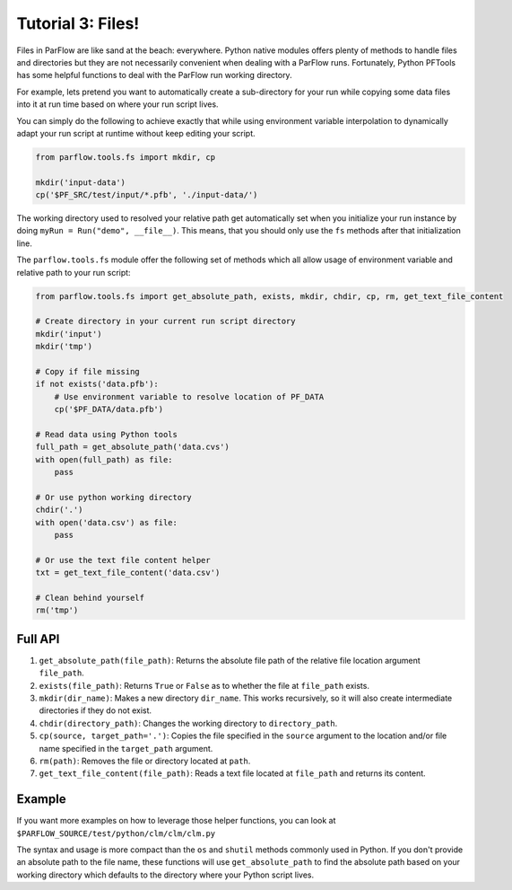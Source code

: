 ********************************************************************************
Tutorial 3: Files!
********************************************************************************
Files in ParFlow are like sand at the beach: everywhere.
Python native modules offers plenty of methods to handle files and directories
but they are not necessarily convenient when dealing with a ParFlow runs.
Fortunately, Python PFTools has some helpful functions to deal with the ParFlow
run working directory.

For example, lets pretend you want to automatically create a sub-directory for
your run while copying some data files into it at run time based on where your
run script lives.

You can simply do the following to achieve exactly that while using environment
variable interpolation to dynamically adapt your run script at runtime without
keep editing your script.

.. code-block:: python3

   from parflow.tools.fs import mkdir, cp

   mkdir('input-data')
   cp('$PF_SRC/test/input/*.pfb', './input-data/')


The working directory used to resolved your relative path get automatically set
when you initialize your run instance by doing ``myRun = Run("demo", __file__)``.
This means, that you should only use the ``fs`` methods after that initialization line.

The ``parflow.tools.fs`` module offer the following set of methods which all allow usage
of environment variable and relative path to your run script:

.. code-block:: python3

   from parflow.tools.fs import get_absolute_path, exists, mkdir, chdir, cp, rm, get_text_file_content

   # Create directory in your current run script directory
   mkdir('input')
   mkdir('tmp')

   # Copy if file missing
   if not exists('data.pfb'):
       # Use environment variable to resolve location of PF_DATA
       cp('$PF_DATA/data.pfb')

   # Read data using Python tools
   full_path = get_absolute_path('data.cvs')
   with open(full_path) as file:
       pass

   # Or use python working directory
   chdir('.')
   with open('data.csv') as file:
       pass

   # Or use the text file content helper
   txt = get_text_file_content('data.csv')

   # Clean behind yourself
   rm('tmp')


================================================================================
Full API
================================================================================

1. ``get_absolute_path(file_path)``: Returns the absolute file path of the relative file location argument ``file_path``.
2. ``exists(file_path)``: Returns ``True`` or ``False`` as to whether the file at ``file_path`` exists.
3. ``mkdir(dir_name)``: Makes a new directory ``dir_name``. This works recursively, so it will also create intermediate directories if they do not exist.
4. ``chdir(directory_path)``: Changes the working directory to ``directory_path``.
5. ``cp(source, target_path='.')``: Copies the file specified in the ``source`` argument to the location and/or file name specified in the ``target_path`` argument.
6. ``rm(path)``: Removes the file or directory located at ``path``.
7. ``get_text_file_content(file_path)``: Reads a text file located at ``file_path`` and returns its content.

================================================================================
Example
================================================================================

If you want more examples on how to leverage those helper functions,
you can look at ``$PARFLOW_SOURCE/test/python/clm/clm/clm.py``

The syntax and usage is more compact than the ``os`` and ``shutil`` methods commonly used in Python.
If you don't provide an absolute path to the file name, these functions will use ``get_absolute_path``
to find the absolute path based on your working directory which defaults to the directory where your
Python script lives.
